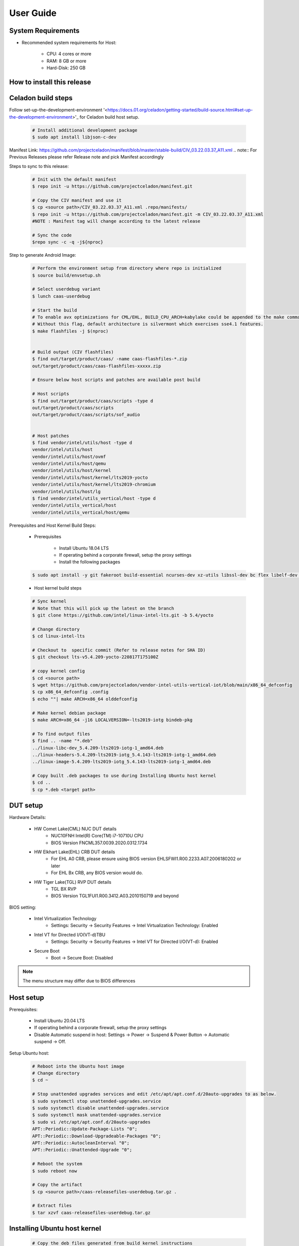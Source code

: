 .. _user-guide:

User Guide
##########

System Requirements
-------------------

* Recommended system requirements for Host:

        * CPU: 4 cores or more
        * RAM: 8 GB or more
        * Hard-Disk: 250 GB

How to install this release
---------------------------

Celadon build steps
-------------------
Follow set-up-the-development-environment '<https://docs.01.org/celadon/getting-started/build-source.html#set-up-the-development-environment>'_ for Celadon build host setup.

	.. code-block:: bash
	
		# Install additional development package
		$ sudo apt install libjson-c-dev
	
Manifest Link: https://github.com/projectceladon/manifest/blob/master/stable-build/CIV_03.22.03.37_A11.xml
.. note:: For Previous Releases please refer Release note and pick Manifest accordingly	


Steps to sync to this release:

	.. code-block:: bash
	
		# Init with the default manifest
		$ repo init -u https://github.com/projectceladon/manifest.git
 
		# Copy the CIV manifest and use it
		$ cp <source path>/CIV_03.22.03.37_A11.xml .repo/manifests/
		$ repo init -u https://github.com/projectceladon/manifest.git -m CIV_03.22.03.37_A11.xml
		#NOTE : Manifest tag will change according to the latest release
 
		# Sync the code
		$repo sync -c -q -j${nproc}

Step to generate Android Image:

	.. code-block:: bash
	
		# Perform the environment setup from directory where repo is initialized
		$ source build/envsetup.sh
 
		# Select userdebug variant
		$ lunch caas-userdebug
 
		# Start the build
		# To enable avx optimizations for CML/EHL, BUILD_CPU_ARCH=kabylake could be appended to the make command.
		# Without this flag, default architecture is silvermont which exercises sse4.1 features.
		$ make flashfiles -j $(nproc)
 
 
		# Build output (CIV flashfiles)
		$ find out/target/product/caas/ -name caas-flashfiles-*.zip
		out/target/product/caas/caas-flashfiles-xxxxx.zip
                
                # Ensure below host scripts and patches are available post build 
		
                # Host scripts
		$ find out/target/product/caas/scripts -type d
		out/target/product/caas/scripts
		out/target/product/caas/scripts/sof_audio
	
	
		# Host patches
		$ find vendor/intel/utils/host -type d
		vendor/intel/utils/host
		vendor/intel/utils/host/ovmf
		vendor/intel/utils/host/qemu
		vendor/intel/utils/host/kernel
		vendor/intel/utils/host/kernel/lts2019-yocto
		vendor/intel/utils/host/kernel/lts2019-chromium
		vendor/intel/utils/host/lg
		$ find vendor/intel/utils_vertical/host -type d
		vendor/intel/utils_vertical/host
		vendor/intel/utils_vertical/host/qemu
 
 
Prerequisites and Host Kernel Build Steps:

        * Prerequisites 

	        * Install Ubuntu 18.04 LTS
	        * If operating behind a corporate firewall, setup the proxy settings
	        * Install the following packages
	
	.. code-block:: bash
	
		$ sudo apt install -y git fakeroot build-essential ncurses-dev xz-utils libssl-dev bc flex libelf-dev bison rsync kmod cpio
	* Host kernel build steps
				
	.. code-block:: bash
	
		# Sync kernel
		# Note that this will pick up the latest on the branch
		$ git clone https://github.com/intel/linux-intel-lts.git -b 5.4/yocto
 
		# Change directory
		$ cd linux-intel-lts
 
		# Checkout to  specific commit (Refer to release notes for SHA ID)
		$ git checkout lts-v5.4.209-yocto-220817T175100Z
 
		# copy kernel config
		$ cd <source path>
		$ wget https://github.com/projectceladon/vendor-intel-utils-vertical-iot/blob/main/x86_64_defconfig
		$ cp x86_64_defconfig .config
		$ echo ""| make ARCH=x86_64 olddefconfig
 
		# Make kernel debian package
		$ make ARCH=x86_64 -j16 LOCALVERSION=-lts2019-iotg bindeb-pkg
 
                # To find output files
		$ find .. -name "*.deb"
		../linux-libc-dev_5.4.209-lts2019-iotg-1_amd64.deb
		../linux-headers-5.4.209-lts2019-iotg_5.4.143-lts2019-iotg-1_amd64.deb
		../linux-image-5.4.209-lts2019-iotg_5.4.143-lts2019-iotg-1_amd64.deb
 
		# Copy built .deb packages to use during Installing Ubuntu host kernel
		$ cd ..
		$ cp *.deb <target path>

DUT setup
---------

Hardware Details:

	* HW Comet Lake(CML) NUC DUT details
		* NUC10FNH Intel(R) Core(TM) i7-10710U CPU
		* BIOS Version FNCML357.0039.2020.0312.1734
	* HW Elkhart Lake(EHL) CRB DUT details
		* For EHL A0 CRB, please ensure using BIOS version EHLSFWI1.R00.2233.A07.2006180202 or later
		* For EHL Bx CRB, any BIOS version would do.
	* HW Tiger Lake(TGL) RVP DUT details
		* TGL BX RVP
		* BIOS Version TGL1FUI1.R00.3412.A03.2010150719 and beyond

BIOS setting:
        
        * Intel Virtualization Technology      
                * Settings: Security -> Security Features -> Intel Virtualization Technology: Enabled 

        * Intel VT for Directed I/O(VT-d)TBU   
                * Settings: Security -> Security Features -> Intel VT for Directed I/O(VT-d): Enabled

        * Secure Boot
                * Boot -> Secure Boot: Disabled  
	

.. note::
	The menu structure may differ due to BIOS differences
	
Host setup
----------
Prerequisites:

	* Install Ubuntu 20.04 LTS
	* If operating behind a corporate firewall, setup the proxy settings
	* Disable Automatic suspend in host: Settings -> Power -> Suspend & Power Button -> Automatic suspend -> Off.
		
Setup Ubuntu host:

	.. code-block:: bash

		# Reboot into the Ubuntu host image
                # Change directory
		$ cd ~
 
		# Stop unattended upgrades services and edit /etc/apt/apt.conf.d/20auto-upgrades to as below.
		$ sudo systemctl stop unattended-upgrades.service
		$ sudo systemctl disable unattended-upgrades.service
		$ sudo systemctl mask unattended-upgrades.service
		$ sudo vi /etc/apt/apt.conf.d/20auto-upgrades
		APT::Periodic::Update-Package-Lists "0";
		APT::Periodic::Download-Upgradeable-Packages "0";
		APT::Periodic::AutocleanInterval "0";
		APT::Periodic::Unattended-Upgrade "0";
 
		# Reboot the system
		$ sudo reboot now
 
		# Copy the artifact
		$ cp <source path>/caas-releasefiles-userdebug.tar.gz .
 
		# Extract files
		$ tar xzvf caas-releasefiles-userdebug.tar.gz

Installing Ubuntu host kernel
-----------------------------

        .. code-block:: bash

                # Copy the deb files generated from build kernel instructions
                $ cp <source path>/*.deb .

                # Install the deb files
                $ sudo dpkg -i *.deb

                #set GRUB to default boot to install kernel
                $sudo vi /etc/default/grub
                #change GRUB_DEFAULT line like below to default to
                GRUB_DEFAULT='Advanced options for Ubuntu>Ubuntu, with Linux 5.4.209-lts2019-iotg'

                #Ubdate GRUB to take in above changes
                $ sudo update-grub
                $ sudo reboot now

        * After reboot completes, select to use IOTG kernel release in Ubuntu menu as per build kernel instructions

        .. code-block:: bash

                # Check kernel id after reboot
                $ uname -r
                5.4.209-lts2019-iotg


Run Celadon host setup
----------------------

	.. code-block:: bash
	
		# Prepare setup_host.sh
		$ chmod +x ./scripts/setup_host.sh
		# Update the host
		# If prompted, answer y to go ahead with changes
		# Note: CiV guest autostart service could also be auto created during setup (details see section "Auto start of CiV")
		# Setup option 1 example:
		# GVT-d setup without CIV guest autostart service creation
		$ sudo -E ./scripts/setup_host.sh -u headless
		# Setup option 2 example:
		# GVT-d setup with CIV autostart service with desired CiV guest startup options.
		$ sudo -E ./scripts/setup_host.sh -u headless --auto-start "-m 4G -c 4 -g GVT-d --passthrough-pci-usb --passthrough-pci-wifi --battery-mediation --passthrough-pwr-vol-button --guest-pm-control --guest-time-keep --allow-suspend"


Guest OS setup:
---------------

Creating Celadon Guest image
	
.. note::
	This needs to be done at least once on a properly setup Ubuntu host to create the guest image for testing.
	
   .. code-block:: bash
   
		# Change directory
		$ cd ~
 
		# Generate Celadon guest image from caas-flashfiles.
		# the script and flashfiles have already been extracted from caas-releasefiles-userdebug.tar.gz earlier
		# wait for "Flashing is completed" msg from script.
		$ sudo -E ./scripts/start_flash_usb.sh caas-flashfiles-xxxxx.zip --display-off
 
		# Note:
		# if you want to flash guest image to dedicated partition (required for using Android secure data erase feature).
		# please use below command where partition is the partition device name. Eg. /dev/sda3
		$ sudo -E ./scripts/start_flash_usb.sh caas-flashfiles-xxxxx.zip -d <partition> --display-off


Launching Celadon with GVT-d
	
.. note::
	As this is a GVT-d setup, the host display will be replaced by the Android screen.Therefore it is necessary to establish a SSH connection to host first, and then launch CIV from the SSH console.
	
   .. code-block:: bash
		
		# Before launching CIV, Ubuntu host must be in console login for GVT-d
		# If you see that Ubuntu host has booted up into graphical login, perform the following to reboot to console login.
		# Otherwise you can skip this step
		$ sudo systemctl set-default multi-user.target
		$ sudo reboot now
 
		# If already in console login, run the script to start CIV in GVT-d mode
		# the script start_civ.sh has already been extracted from caas-releasefiles-userdebug.tar.gz earlier
		$ cd ~
		$ sudo -E ./scripts/start_civ.sh -g GVT-d
 
		# if you want to boot guest image flashed in dedicated partition (required for using Android secure data erase feature).
		# please use below command where <partition> is the guest image partition device name. Eg. /dev/sda3
		$ sudo -E ./scripts/start_civ.sh -g GVT-d -d <partition>


For debugging the guest, connect to guest console from another shell

   .. code-block:: bash
   
		# Connect to Celadon guest console.
		$ cd ~
		$ sudo socat unix-connect:./kernel-console stdio
		
Enable keyboard and mouse:
--------------------------
You can enable keyboard and mouse either via USB host passthrough option or add extend command to start_civ.sh. Via add extend command parameter of start_civ.sh to pass through selective devices
	
   .. code-block:: bash

		# Retrieve the vendorid and productid
		# In this example, 046d is vendor id, c06a is product id
		$ lsusb
 
		# Bus 004 Device 003: ID 046d:c06a Logitech, Inc. USB Optical Mouse
 		# Add extend command when start guest
		$ sudo -E ./scripts/start_civ.sh -g GVT-d -e "-device usb-host,vendorid=0x046d,productid=0xc06a"

Via USB host passthrough parameter of start_civ.sh:

   .. code-block:: bash

		# Note: all connected USB devices will be passthrough to Android with USB host passthrough option
		$ sudo -E ./scripts/start_civ.sh -g GVT-d --passthrough-pci-usb

Change guest VM memory and number of CPUs:
-----------------------------------------
* The default script is setup for 1 cpu and 2G ram when no addition memory/cpu options specified. Below example shows guest start configuration for 4 cores, 4G ram.
	
   .. code-block:: bash
		
		# Add -m option to specify 4G of memory
		# Add -c option to specify 4 cpu cores for guest VM
		$ sudo -E ./scripts/start_civ.sh -m 4G -c 4 -g GVT-d


* Optional: Below is a sample script for providing maximum ram and number of cpu settings to guest VM automatically based on hardware platform available if so desired.
	
   .. code-block:: bash
   
		# Change to auto detect and configure max ram and cpu for guest based on hardware platform
		$ sudo -E ./scripts/start_civ.sh -m $(($(free -m | awk '{ if ($1 == "Mem:") { print $2 }}')-2048))M -c $(nproc --all) -g GVT-d

Device passthrough options for launching CiV (Passthrough Device features)
--------------------------------------------
* GPU host partition USB host wifi audio power and volume buttons BT ethernet thermal battery sd card partition /dev/mmcblk0p1

* Validate Comet Lake(CML), Tiger Lake(TGL), and Elkhart Lake(EHL) Intel® platforms Passthrough command:sudo -E ./scripts/start_civ.sh -m 4G -c 4 -g GVT-d -d /dev/sdXX --passthrough-pci-usb --passthrough-pci-wifi --passthrough-pci-audio --passthrough-pwr-vol-button --battery-mediation --thermal-mediation --guest-pm-control --guest-time-keep --external-wakeup-mode --allow-suspend -b /dev/mmcblk0p1 
  
  #. guest image must be created with dedicated host partition for using "-d <guest-image partition device>" option where <guest-image partition device> is the block partition device name such as "/dev/sda3". See earlier "Creating Celadon Guest image" and "Launching Celadon with GVT-d" sections for required setup. This setup is required to enable support for Android secure data erase feature. When -d <partition> option is used with start_civ.sh, the host side utility secure_erase_daemon will also be run. This daemon will perform secure erase of the userdata section in host partition during Android wipe data process triggered by factory reset or recovery wipe data operations. The Recovery UI/recovery.log will show "SECURE ERASE SUCCESS" upon success or "Secure Erase failed, format directly" on failure if secure erase of partition is not supported by hardware block device.
	
  #. --passthrough-pci-usb USB host passthrough also passes through BT adapter connected via USB.
	
  #. Ethernet lan is in same IOMMU group as audio for CML/EHL/TGL, so when using --passthrough-pci-audio host lan will not be usable since lan is passed through also automatically.
	
  #. SD card must be inserted before starting Android guest for SD card mediation option "-b /dev/mmcblk0p1".
	
  #. --battery-mediation option is required for battery mediation to VM.
        
  #. --thermal-mediation option is required for thermal mediation to VM.
	
  #. --guest-pm-control option is required for power management of host by guest. Also refer to supplementary guide for power key and volume key support for suspend/resume via power key.
	
  #. --guest-time-keep option is for synchronization of VM time settings back to host platform. Please ensure time synchronization services on Ubuntu host has been disabled first when using this option. Eg. via "sudo timedatectl set-ntp off". "Guest RTC alarm sync to host" feature is enabled by default when --guest-time-keep option is used. When used together with --guest-pm-control, this feature will allow Android to set alarms to wake the host (and Android guest) from suspend state upon alarm expiry. If you use --guest-time-keep and --guest-pm-control options, please also enable --external-wakeup-mode option. it will help to avoid synchronization issue during suspend/resume.
	
  #. --external-wakeup-mode option is to disable Qemu internal timeout alarm for suspend/resume and use host RTC timer instead. This option should be used together with --guest-time-keep and --guest-pm-control option.
	
  #. --passthrough-pwr-vol-button option is for passing physical hardware power and volume button press (if present) and virtual key presses to VM via sendkey utility. See Supplementary guide: Power and volume key support for more details on what is provided by this option.
	
  #. --allow-suspend option is for allowing Android to enter suspend when idle.
	
  #. In case of option --passthrough-pci-usb, --passthrough-pci-wifi and --guest-pm-control are all used together, as well as "Auto start of CiV" feature is enabled, we recommended to do below changes in Host to make WiFi and Bluetooth to be more stable.
     * Add "GRUB_CMDLINE_LINUX=modprobe.blacklist=xhci_pci modprobe.blacklist=xhci_hcd modprobe.blacklist=iwlwifi" to /etc/default/grub file
     * Modify start_civ.sh

	
   .. code-block:: bash
   
		# In function set_pt_wifi(), delete
		# local WIFI_PCI=$(lshw -C network |grep -i "description: wireless interface" -A5 |grep "bus info" |grep -o "....:..:....")
		# Use below line instead
		# local WIFI_PCI=$(lspci -D |grep -i -E "Network controller.* Wireless|Network controller.* Wi-Fi" | grep -o "....:..:..\..")
		
Auto start of CiV(Using GVT-d)
------------------------------
Android CiV guest could be made to start automatically as a service on host system boot and be the default configuration after setup. One way of implementing this solution is as below: Here it is assume CiV has been installed to /home/<user> directory where <user> is the ubuntu host username. Modify ExecStart accordingly for the options desired for CiV guest startup.

   .. code-block:: bash
		
		$ sudo vim /etc/systemd/system/civ.service
 
		# update file civ.service with below changes
		[Unit]
		Description=CiV Auto Start
 
		[Service]
		Type=forking
 
		TimeoutSec=infinity
		WorkingDirectory=/home/<user>
		ExecStart=/bin/bash -E /home/<user>/scripts/start_civ.sh -g GVT-d --passthrough-pci-usb --passthrough-pci-wifi --passthrough-pci-audio --passthrough-pwr-vol-button --battery-mediation --thermal-mediation --guest-pm-control --guest-time-keep --allow-suspend
 
		[Install]
		WantedBy=multi-user.target
 
		# Reload daemon and start civ service
		$ sudo systemctl daemon-reload
		$ sudo systemctl start civ
 
		# Enable auto start of CiV at every reboot of host CPU
		$ sudo systemctl enable civ

Supplementary guide: Power and volume key support
-------------------------------------------------

Power and volume key support for guest VM.

#. Start Android with pwr/vol button passthrough option
	
   .. code-block:: bash
  
		$ sudo -E ./scripts/start_civ.sh -g GVT-d --passthrough-pwr-vol-button --allow-suspend
	
#. Send the following adb command to enable Developer options
	
   .. code-block:: bash	
	
		$ adb shell settings put global development_settings_enabled 1

	
#. Disable “Stay awake” setting within the Developer options (Settings -> System -> Developer options)
	
#. Use below commands to test set volume and power button at host or press physical buttons if present
	
   .. code-block:: bash	
		
		# Volume Functionality:
		./sendkey --vm 0 --volume up => Increases volume in CIV
		./sendkey --vm 0 --volume down => decreases volume in CIV
 
		# Power Functionality:
		./sendkey --vm 0 --power 0 => Suspend/Resume in CIV
		./sendkey --vm 0 --power 5 => long press of power key for 5 seconds. Displays power options in android.
		

Acronyms and terms
------------------

	* Stable Releases (IoT) - IOTG overlay on top of Celadon 

	* CIV - Celadon in Virtual Machine

	* CML: COMET LAKE 

	* TGL:TIGER LAKE

	* EHL: ELKHART LAKE

	* GVT-d : Intel® Graphics Virtualization Technology -g (Intel® GVT-g): virtual graphics processing unit (vGPU) (multiple VMs to one physical GPU)
	
Helpful hints / related documents
---------------------------------

* If you plan to use Celadon in product, please replace all the test keys
  under device/intel/build/testkeys/ with your product key
* The release of this project will be signed by test keys, it's only a
  reference for our customer and we are not responsible for this. Customers
  should use their own keys to sign their release images
* Build Celadon in VM  https://01.org/projectceladon/documentation/getting-started/build-source#build-os-image

